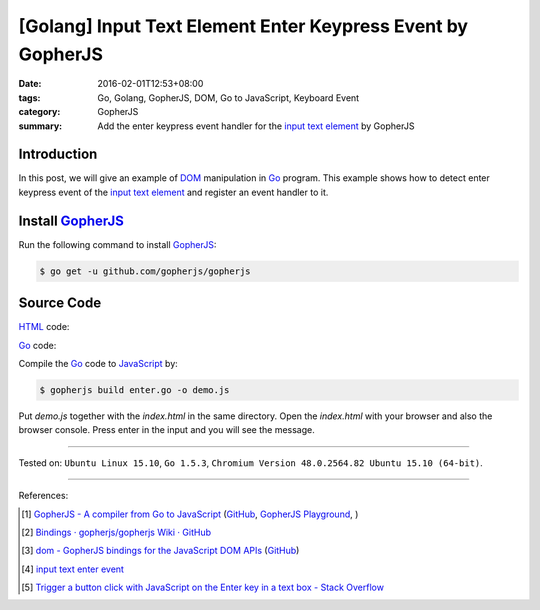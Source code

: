 [Golang] Input Text Element Enter Keypress Event by GopherJS
############################################################

:date: 2016-02-01T12:53+08:00
:tags: Go, Golang, GopherJS, DOM, Go to JavaScript, Keyboard Event
:category: GopherJS
:summary: Add the enter keypress event handler for the `input text element`_ by
          GopherJS

Introduction
++++++++++++

In this post, we will give an example of DOM_ manipulation in Go_ program.
This example shows how to detect enter keypress event of the
`input text element`_ and register an event handler to it.

Install GopherJS_
+++++++++++++++++

Run the following command to install GopherJS_:

.. code-block:: bash

  $ go get -u github.com/gopherjs/gopherjs

Source Code
+++++++++++

HTML_ code:

.. show_github_file:: siongui userpages content/code/gopherjs-dom/src/input-enter/index.html

Go_ code:

.. show_github_file:: siongui userpages content/code/gopherjs-dom/src/input-enter/enter.go

Compile the Go_ code to JavaScript_ by:

.. code-block:: bash

  $ gopherjs build enter.go -o demo.js

Put *demo.js* together with the *index.html* in the same directory. Open the
*index.html* with your browser and also the browser console. Press enter in the
input and you will see the message.

----

Tested on: ``Ubuntu Linux 15.10``, ``Go 1.5.3``,
``Chromium Version 48.0.2564.82 Ubuntu 15.10 (64-bit)``.

----

References:

.. [1] `GopherJS - A compiler from Go to JavaScript <http://www.gopherjs.org/>`_
       (`GitHub <https://github.com/gopherjs/gopherjs>`__,
       `GopherJS Playground <http://www.gopherjs.org/playground/>`_,
       |godoc|)

.. [2] `Bindings · gopherjs/gopherjs Wiki · GitHub <https://github.com/gopherjs/gopherjs/wiki/bindings>`_

.. [3] `dom - GopherJS bindings for the JavaScript DOM APIs <https://godoc.org/honnef.co/go/js/dom>`_
       (`GitHub <https://github.com/dominikh/go-js-dom>`__)

.. [4] `input text enter event <https://www.google.com/search?q=input+text+enter+event>`_

.. [5] `Trigger a button click with JavaScript on the Enter key in a text box - Stack Overflow <http://stackoverflow.com/questions/155188/trigger-a-button-click-with-javascript-on-the-enter-key-in-a-text-box>`_

.. _Go: https://golang.org/
.. _Golang: https://golang.org/
.. _GopherJS: http://www.gopherjs.org/
.. _DOM: https://developer.mozilla.org/en-US/docs/Web/API/Document_Object_Model
.. _HTML: http://www.w3schools.com/html/
.. _JavaScript: https://en.wikipedia.org/wiki/JavaScript
.. _input text element: http://www.w3schools.com/tags/tag_input.asp

.. |godoc| image:: https://godoc.org/github.com/gopherjs/gopherjs/js?status.png
   :target: https://godoc.org/github.com/gopherjs/gopherjs/js
